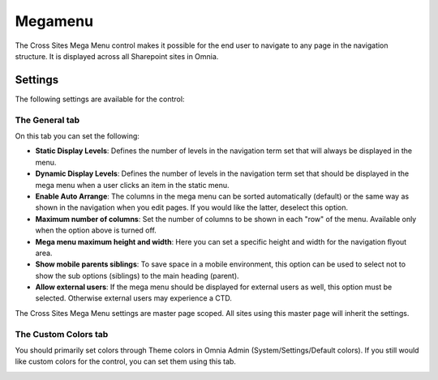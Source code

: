 Megamenu
===========================

The Cross Sites Mega Menu control makes it possible for the end user to navigate to any page in the navigation structure. It is displayed across all Sharepoint sites in Omnia.

.. image:: crosssitemegamenu-new.png

Settings
**********
The following settings are available for the control:

.. image:: cross-sites-mega-menu-settings-new.png

The General tab
----------------
On this tab you can set the following:

+ **Static Display Levels**: Defines the number of levels in the navigation term set that will always be displayed in the menu.
+ **Dynamic Display Levels**: Defines the number of levels in the navigation term set that should be displayed in the mega menu when a user clicks an item in the static menu.
+ **Enable Auto Arrange**: The columns in the mega menu can be sorted automatically (default) or the same way as shown in the navigation when you edit pages. If you would like the latter, deselect this option. 
+ **Maximum number of columns**: Set the number of columns to be shown in each "row" of the menu. Available only when the option above is turned off.
+ **Mega menu maximum height and width**: Here you can set a specific height and width for the navigation flyout area.
+ **Show mobile parents siblings**: To save space in a mobile environment, this option can be used to select not to show the sub options (siblings) to the main heading (parent).
+ **Allow external users**: If the mega menu should be displayed for external users as well, this option must be selected. Otherwise external users may experience a CTD.

The Cross Sites Mega Menu settings are master page scoped. All sites using this master page will inherit the settings.

The Custom Colors tab
-----------------------
You should primarily set colors through Theme colors in Omnia Admin (System/Settings/Default colors). If you still would like custom colors for the control, you can set them using this tab.

.. image:: cross-sites-mega-menu-colors.png

